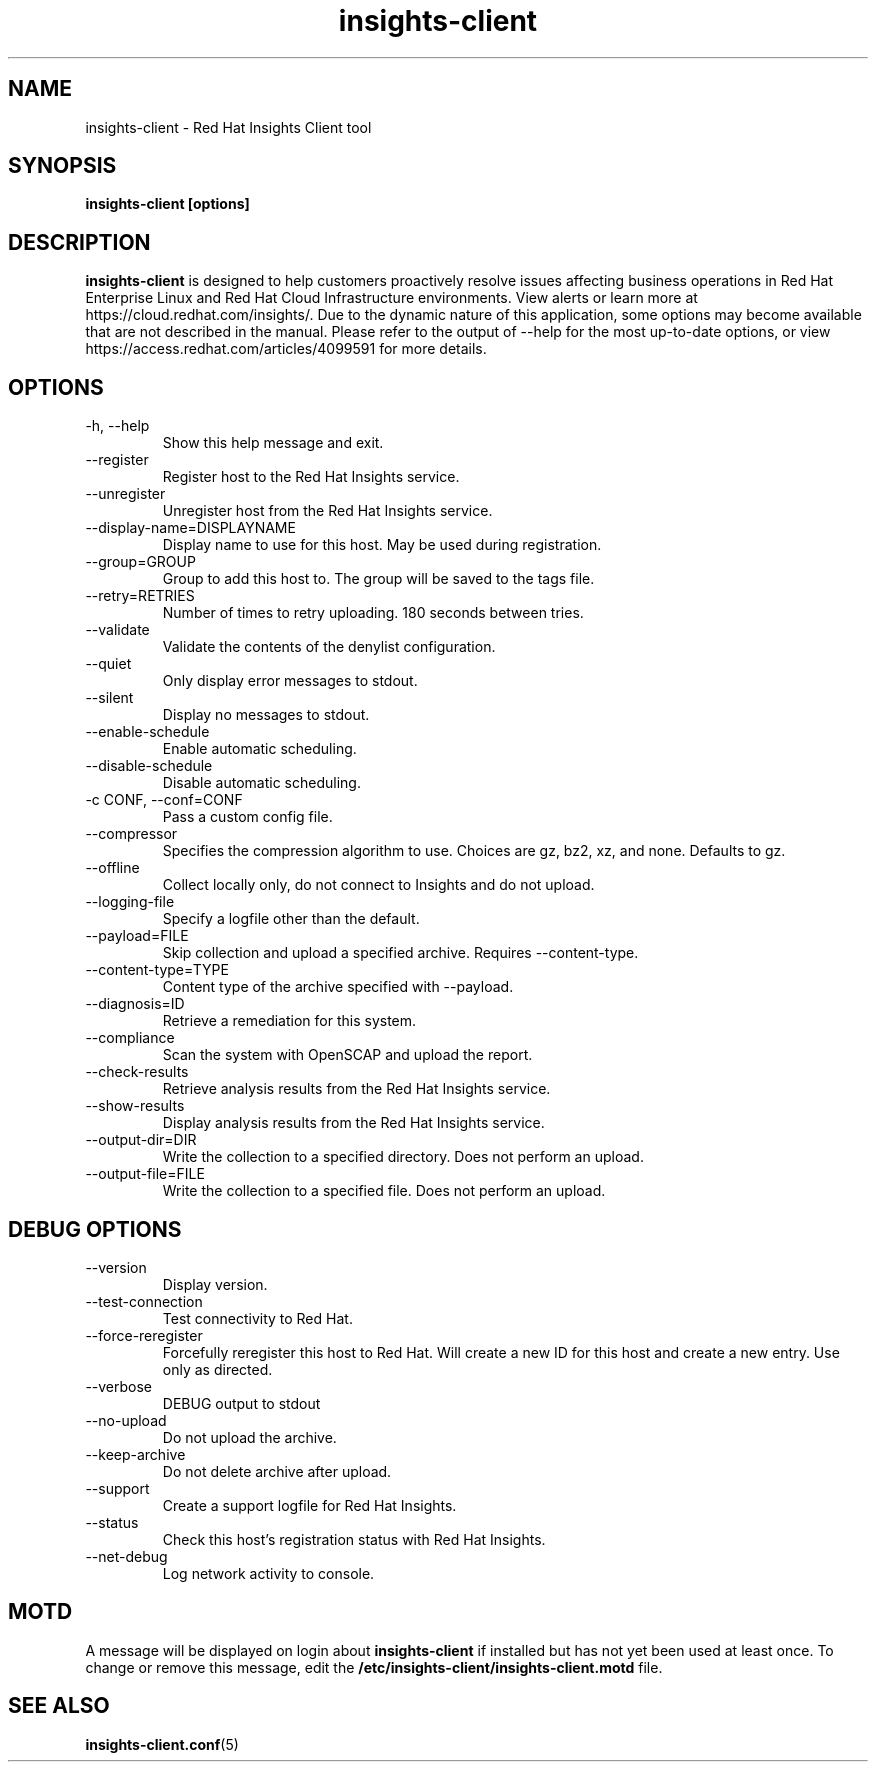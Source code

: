 .\" insights-client - Red Hat Insights
.TH "insights-client" "8" "" "Red Hat Insights" ""
.SH "NAME"
insights\-client \- Red Hat Insights Client tool

.SH "SYNOPSIS"
.B insights-client [options]
.SH "DESCRIPTION"
\fBinsights\-client\fP is designed to help customers proactively resolve issues affecting business operations in Red Hat Enterprise Linux and Red Hat Cloud Infrastructure environments. View alerts or learn more at https://cloud.redhat.com/insights/.  Due to the dynamic nature of this application, some options may become available that are not described in the manual.  Please refer to the output of --help for the most up-to-date options, or view https://access.redhat.com/articles/4099591 for more details.


.SH "OPTIONS"
.IP "-h, --help"
Show this help message and exit.
.IP "--register"
Register host to the Red Hat Insights service.
.IP "--unregister"
Unregister host from the Red Hat Insights service.
.IP "--display-name=DISPLAYNAME"
Display name to use for this host. May be used during registration.
.IP "--group=GROUP"
Group to add this host to. The group will be saved to the tags file.
.IP "--retry=RETRIES"
Number of times to retry uploading. 180 seconds between tries.
.IP "--validate"
Validate the contents of the denylist configuration.
.IP "--quiet"
Only display error messages to stdout.
.IP "--silent"
Display no messages to stdout.
.IP "--enable-schedule"
Enable automatic scheduling.
.IP "--disable-schedule"
Disable automatic scheduling.
.IP "-c CONF, --conf=CONF"
Pass a custom config file.
.IP "--compressor"
Specifies the compression algorithm to use. Choices are gz, bz2, xz, and none. Defaults to gz.
.IP "--offline"
Collect locally only, do not connect to Insights and do not upload.
.IP "--logging-file"
Specify a logfile other than the default.
.IP "--payload=FILE"
Skip collection and upload a specified archive. Requires --content-type.
.IP "--content-type=TYPE"
Content type of the archive specified with --payload.
.IP "--diagnosis=ID"
Retrieve a remediation for this system.
.IP "--compliance"
Scan the system with OpenSCAP and upload the report.
.IP "--check-results"
Retrieve analysis results from the Red Hat Insights service.
.IP "--show-results"
Display analysis results from the Red Hat Insights service.
.IP "--output-dir=DIR"
Write the collection to a specified directory. Does not perform an upload.
.IP "--output-file=FILE"
Write the collection to a specified file. Does not perform an upload.

.SH "DEBUG OPTIONS"
.IP "--version"
Display version.
.IP "--test-connection"
Test connectivity to Red Hat.
.IP "--force-reregister"
Forcefully reregister this host to Red Hat. Will create a new ID for this host and create a new entry. Use only as directed.
.IP "--verbose"
DEBUG output to stdout
.IP "--no-upload"
Do not upload the archive.
.IP "--keep-archive"
Do not delete archive after upload.
.IP "--support"
Create a support logfile for Red Hat Insights.
.IP "--status"
Check this host's registration status with Red Hat Insights.
.IP "--net-debug"
Log network activity to console.

.SH "MOTD"
A message will be displayed on login about \fBinsights\-client\fP if installed but has not yet been used at least once. To change or remove this message, edit the \fB/etc/insights-client/insights-client.motd\fP file.

.SH "SEE ALSO"
.BR insights-client.conf (5)

\&
